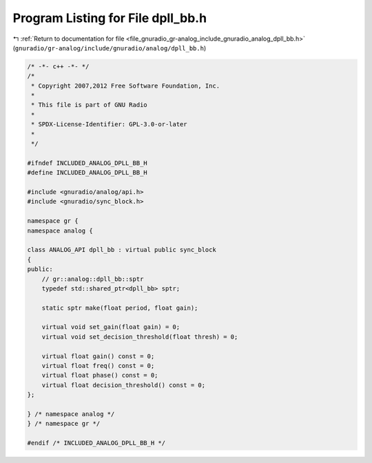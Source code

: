 
.. _program_listing_file_gnuradio_gr-analog_include_gnuradio_analog_dpll_bb.h:

Program Listing for File dpll_bb.h
==================================

|exhale_lsh| :ref:`Return to documentation for file <file_gnuradio_gr-analog_include_gnuradio_analog_dpll_bb.h>` (``gnuradio/gr-analog/include/gnuradio/analog/dpll_bb.h``)

.. |exhale_lsh| unicode:: U+021B0 .. UPWARDS ARROW WITH TIP LEFTWARDS

.. code-block:: cpp

   /* -*- c++ -*- */
   /*
    * Copyright 2007,2012 Free Software Foundation, Inc.
    *
    * This file is part of GNU Radio
    *
    * SPDX-License-Identifier: GPL-3.0-or-later
    *
    */
   
   #ifndef INCLUDED_ANALOG_DPLL_BB_H
   #define INCLUDED_ANALOG_DPLL_BB_H
   
   #include <gnuradio/analog/api.h>
   #include <gnuradio/sync_block.h>
   
   namespace gr {
   namespace analog {
   
   class ANALOG_API dpll_bb : virtual public sync_block
   {
   public:
       // gr::analog::dpll_bb::sptr
       typedef std::shared_ptr<dpll_bb> sptr;
   
       static sptr make(float period, float gain);
   
       virtual void set_gain(float gain) = 0;
       virtual void set_decision_threshold(float thresh) = 0;
   
       virtual float gain() const = 0;
       virtual float freq() const = 0;
       virtual float phase() const = 0;
       virtual float decision_threshold() const = 0;
   };
   
   } /* namespace analog */
   } /* namespace gr */
   
   #endif /* INCLUDED_ANALOG_DPLL_BB_H */
